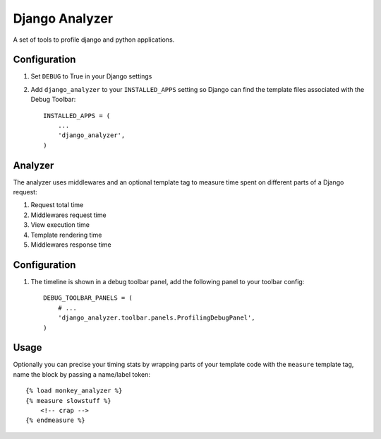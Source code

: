 Django Analyzer
===============

A set of tools to profile django and python applications.


Configuration
-------------

#. Set ``DEBUG`` to True in your Django settings

#. Add ``django_analyzer`` to your ``INSTALLED_APPS`` setting so Django can
   find the template files associated with the Debug Toolbar::

       INSTALLED_APPS = (
           ...
           'django_analyzer',
       )


Analyzer
--------

The analyzer uses middlewares and an optional template tag to measure time
spent on different parts of a Django request:

#. Request total time

#. Middlewares request time

#. View execution time

#. Template rendering time

#. Middlewares response time


Configuration
-------------

#. The timeline is shown in a debug toolbar panel, add the following panel to
   your toolbar config::

       DEBUG_TOOLBAR_PANELS = (
           # ...
           'django_analyzer.toolbar.panels.ProfilingDebugPanel',
       )


Usage
-----

Optionally you can precise your timing stats by wrapping parts of your template
code with the ``measure`` template tag, name the block by passing a name/label token::

    {% load monkey_analyzer %}
    {% measure slowstuff %}
        <!-- crap -->
    {% endmeasure %}
